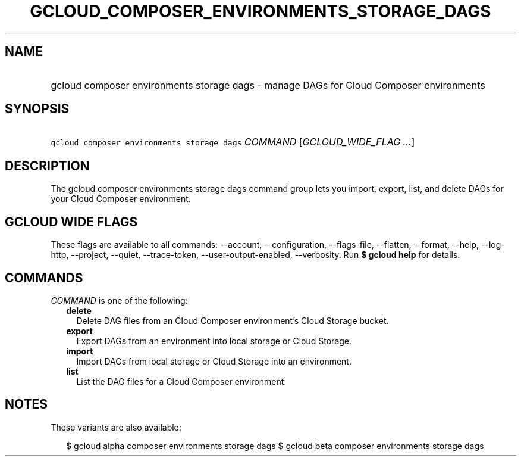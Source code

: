 
.TH "GCLOUD_COMPOSER_ENVIRONMENTS_STORAGE_DAGS" 1



.SH "NAME"
.HP
gcloud composer environments storage dags \- manage DAGs for Cloud Composer environments



.SH "SYNOPSIS"
.HP
\f5gcloud composer environments storage dags\fR \fICOMMAND\fR [\fIGCLOUD_WIDE_FLAG\ ...\fR]



.SH "DESCRIPTION"

The gcloud composer environments storage dags command group lets you import,
export, list, and delete DAGs for your Cloud Composer environment.



.SH "GCLOUD WIDE FLAGS"

These flags are available to all commands: \-\-account, \-\-configuration,
\-\-flags\-file, \-\-flatten, \-\-format, \-\-help, \-\-log\-http, \-\-project,
\-\-quiet, \-\-trace\-token, \-\-user\-output\-enabled, \-\-verbosity. Run \fB$
gcloud help\fR for details.



.SH "COMMANDS"

\f5\fICOMMAND\fR\fR is one of the following:

.RS 2m
.TP 2m
\fBdelete\fR
Delete DAG files from an Cloud Composer environment's Cloud Storage bucket.

.TP 2m
\fBexport\fR
Export DAGs from an environment into local storage or Cloud Storage.

.TP 2m
\fBimport\fR
Import DAGs from local storage or Cloud Storage into an environment.

.TP 2m
\fBlist\fR
List the DAG files for a Cloud Composer environment.


.RE
.sp

.SH "NOTES"

These variants are also available:

.RS 2m
$ gcloud alpha composer environments storage dags
$ gcloud beta composer environments storage dags
.RE

